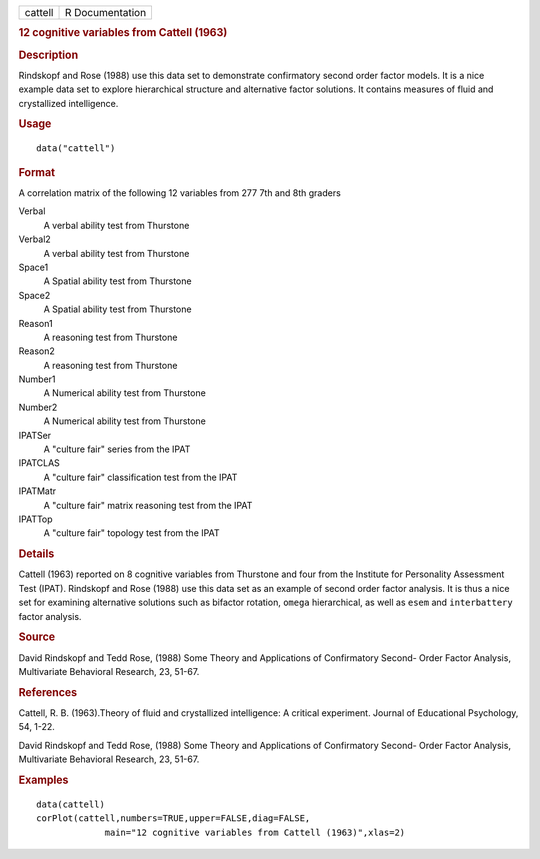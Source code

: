 .. container::

   .. container::

      ======= ===============
      cattell R Documentation
      ======= ===============

      .. rubric:: 12 cognitive variables from Cattell (1963)
         :name: cognitive-variables-from-cattell-1963

      .. rubric:: Description
         :name: description

      Rindskopf and Rose (1988) use this data set to demonstrate
      confirmatory second order factor models. It is a nice example data
      set to explore hierarchical structure and alternative factor
      solutions. It contains measures of fluid and crystallized
      intelligence.

      .. rubric:: Usage
         :name: usage

      ::

         data("cattell")

      .. rubric:: Format
         :name: format

      A correlation matrix of the following 12 variables from 277 7th
      and 8th graders

      Verbal
         A verbal ability test from Thurstone

      Verbal2
         A verbal ability test from Thurstone

      Space1
         A Spatial ability test from Thurstone

      Space2
         A Spatial ability test from Thurstone

      Reason1
         A reasoning test from Thurstone

      Reason2
         A reasoning test from Thurstone

      Number1
         A Numerical ability test from Thurstone

      Number2
         A Numerical ability test from Thurstone

      IPATSer
         A "culture fair" series from the IPAT

      IPATCLAS
         A "culture fair" classification test from the IPAT

      IPATMatr
         A "culture fair" matrix reasoning test from the IPAT

      IPATTop
         A "culture fair" topology test from the IPAT

      .. rubric:: Details
         :name: details

      Cattell (1963) reported on 8 cognitive variables from Thurstone
      and four from the Institute for Personality Assessment Test
      (IPAT). Rindskopf and Rose (1988) use this data set as an example
      of second order factor analysis. It is thus a nice set for
      examining alternative solutions such as bifactor rotation,
      ``omega`` hierarchical, as well as ``esem`` and ``interbattery``
      factor analysis.

      .. rubric:: Source
         :name: source

      David Rindskopf and Tedd Rose, (1988) Some Theory and Applications
      of Confirmatory Second- Order Factor Analysis, Multivariate
      Behavioral Research, 23, 51-67.

      .. rubric:: References
         :name: references

      Cattell, R. B. (1963).Theory of fluid and crystallized
      intelligence: A critical experiment. Journal of Educational
      Psychology, 54, 1-22.

      David Rindskopf and Tedd Rose, (1988) Some Theory and Applications
      of Confirmatory Second- Order Factor Analysis, Multivariate
      Behavioral Research, 23, 51-67.

      .. rubric:: Examples
         :name: examples

      ::

         data(cattell)
         corPlot(cattell,numbers=TRUE,upper=FALSE,diag=FALSE,
                      main="12 cognitive variables from Cattell (1963)",xlas=2)
